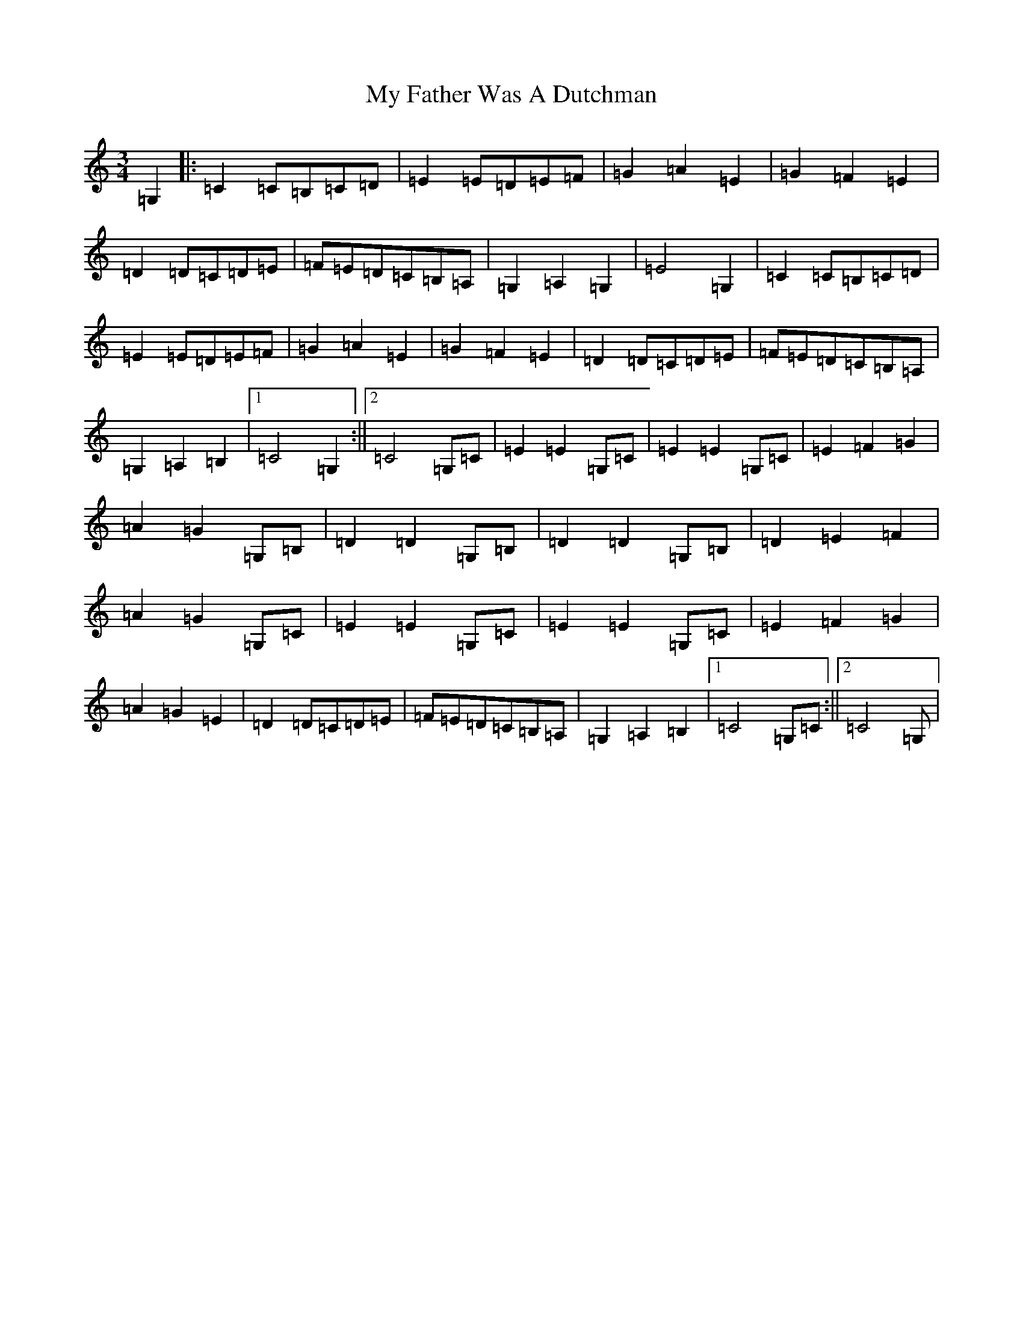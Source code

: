 X: 15142
T: My Father Was A Dutchman
S: https://thesession.org/tunes/5653#setting5653
R: waltz
M:3/4
L:1/8
K: C Major
=G,2|:=C2=C=B,=C=D|=E2=E=D=E=F|=G2=A2=E2|=G2=F2=E2|=D2=D=C=D=E|=F=E=D=C=B,=A,|=G,2=A,2=G,2|=E4=G,2|=C2=C=B,=C=D|=E2=E=D=E=F|=G2=A2=E2|=G2=F2=E2|=D2=D=C=D=E|=F=E=D=C=B,=A,|=G,2=A,2=B,2|1=C4=G,2:||2=C4=G,=C|=E2=E2=G,=C|=E2=E2=G,=C|=E2=F2=G2|=A2=G2=G,=B,|=D2=D2=G,=B,|=D2=D2=G,=B,|=D2=E2=F2|=A2=G2=G,=C|=E2=E2=G,=C|=E2=E2=G,=C|=E2=F2=G2|=A2=G2=E2|=D2=D=C=D=E|=F=E=D=C=B,=A,|=G,2=A,2=B,2|1=C4=G,=C:||2=C4=G,|